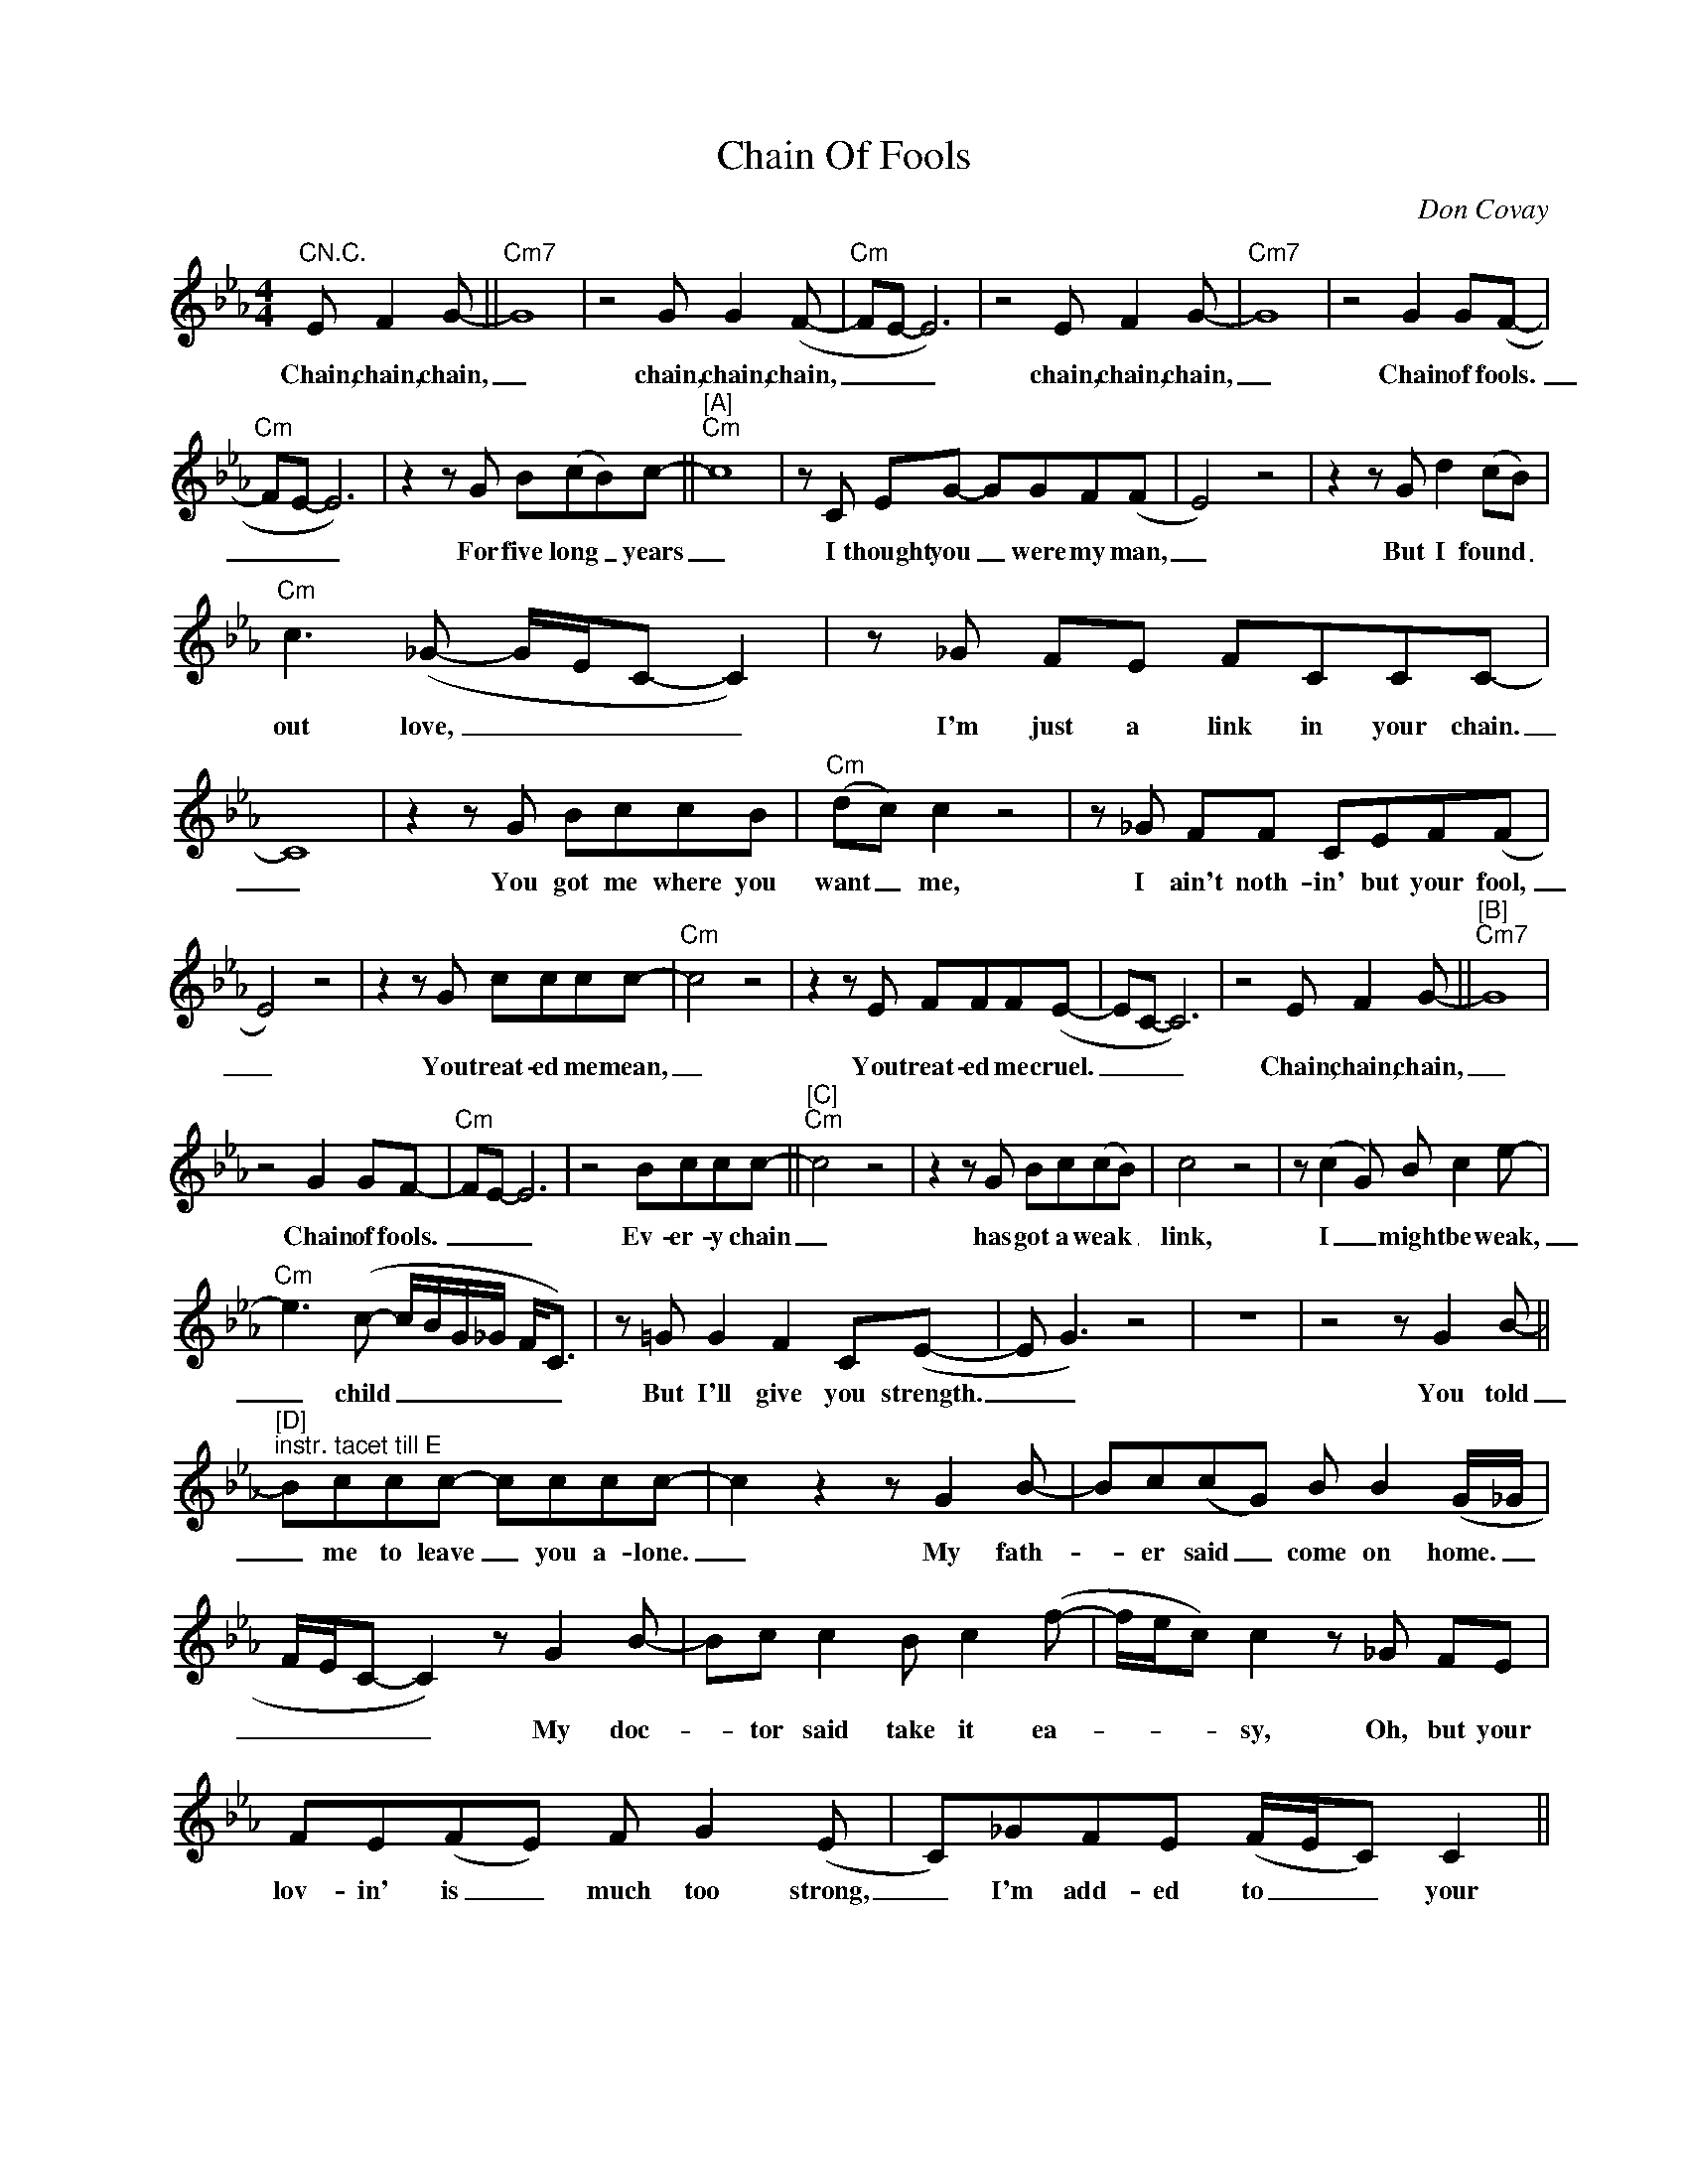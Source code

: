 X:1
T:Chain Of Fools
C:Don Covay
Z:All Rights Reserved
L:1/8
M:4/4
K:Eb
V:1 treble nm=" " snm=" "
%%MIDI control 7 100
%%MIDI control 10 64
V:1
"CN.C." E F2 G- ||"Cm7" G8 | z4 G G2 (F- |"Cm" FE- E6) | z4 E F2 G- |"Cm7" G8 | z4 G2 G(F- | %7
w: Chain, chain, chain,|_|chain, chain, chain,|_ _ _|chain, chain, chain,|_|Chain of fools.|
"Cm" FE- E6) | z2 z G B(cB)c- ||"^[A]""Cm" c8 | z C EG- GGF(F | E4) z4 | z2 z G d2 (cB) | %13
w: _ _ _|For five long _ years|_|I thought you _ were my man,|_|But I found _|
"Cm" c3 (_G- G/E/C- C2) | z _G FE FCCC- | C8 | z2 z G BccB |"Cm" (dc) c2 z4 | z _G FF CEF(F | %19
w: out love, _ _ _ _|I'm just a link in your chain.|_|You got me where you|want _ me,|I ain't noth- in' but your fool,|
 E4) z4 | z2 z G cccc- |"Cm" c4 z4 | z2 z E FFF(E- | EC- C6) | z4 E F2 G- ||"^[B]""Cm7" G8 | %26
w: _|You treat- ed me mean,|_|You treat- ed me cruel.|_ _ _|Chain, chain, chain,|_|
 z4 G2 GF- |"Cm" FE- E6 | z4 Bccc- ||"^[C]""Cm" c4 z4 | z2 z G Bc(cB) | c4 z4 | z (c2 G) B c2 e- | %33
w: Chain of fools.|_ _ _|Ev- er- y chain|_|has got a weak _|link,|I _ might be weak,|
"Cm" e3 (c- c/B/G/_G/ F<C) | z =G G2 F2 C(E- | E G3) z4 | z8 | z4 z G2 B- || %38
w: _ child _ _ _ _ _ _|But I'll give you strength.|_ _||You told|
"^[D]""^instr. tacet till E" Bccc- cccc- | c2 z2 z G2 B- | Bc(cG) B B2 (G/_G/ | %41
w: _ me to leave _ you a- lone.|_ My fath-|_ er said _ come on home. _|
 F/E/C- C2) z G2 B- | Bc c2 B c2 (f- | f/e/c) c2 z _G FE | FE(FE) F G2 (E | C)_GFE (F/E/C) C2 || %46
w: _ _ _ _ My doc-|* tor said take it ea-|_ _ _ sy, Oh, but your|lov- in' is _ much too strong,|_ I'm add- ed to _ _ your|
[M:2/4] E F2 G- ||[M:4/4]"^[E]"S"Cm7" G8 | z4 G G2 (F- |"Cm" FE- E6) | z4 E F2 G- |"Cm" G8 | %52
w: chain, chain, chain,|_|chain, chain, chain,|_ _ _|chain, chain, chain,|_|
 z4 G2 G(F- |"Cm" FE- E6) | z4 Bc c2 ||"^[F]""Cm" c3 c- c4 | z2 z G cBcB | (d c3) z4 | %58
w: chain of fools,|_ _ _|One of these|mor- nings _|the chain is gon- na|break, _|
 z2 z G Bcce- |"Cm" e3 (c- c/B/F) z _G- | G_GGG GG=GE | C4 z4 | %62
w: But up un- til then,|_ yeah, _ _ _ I'm|_ gon- na take all I can take.|_|
"_D.S., vamp and fade on E" z4 E F2 G- |] %63
w: Chain, chain, chain,|

